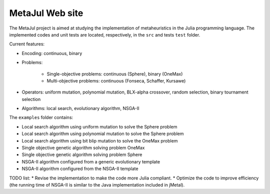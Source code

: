 MetaJul Web site
================

.. image:: https://github.com/jMetal/MetaJul/actions/workflows/unitTest.yml/badge.svg
    :alt: Test Status
    :target: https://github.com/jMetal/MetaJul/actions/workflows/unitTest.yml


The MetaJul project is aimed at studying the implementation of metaheuristics in the Julia programming language. The implemented codes and unit tests are located, respectively, in the ``src`` and tests ``test`` folder.

Current features:

* Encoding: continuous, binary
* Problems: 
  
     - Single-objective problems: continuous (Sphere), binary (OneMax)
     - Multi-objective problems: continuous (Fonseca, Schaffer, Kursawe)

* Operators: uniform mutation, polynomial mutation, BLX-alpha crossover, random selection, binary tournament selection
* Algorithms: local search, evolutionary algorithm, NSGA-II

The ``examples`` folder contains:

* Local search algorithm using uniform mutation to solve the Sphere problem
* Local search algorithm using polynomial mutation to solve the Sphere problem
* Local search algorithm using bit blip mutation to solve the OneMax problem
* Single objective genetic algorithm solving problem OneMax
* Single objective genetic algorithm solving problem Sphere
* NSGA-II algorithm configured from a generic evolutionary template
* NSGA-II algorithm configured from the NSGA-II template


TODO list:
* Revise the implementation to make the code more Julia compliant.
* Optimize the code to improve efficiency (the running time of NSGA-II is similar to the Java implementation included in jMetal).